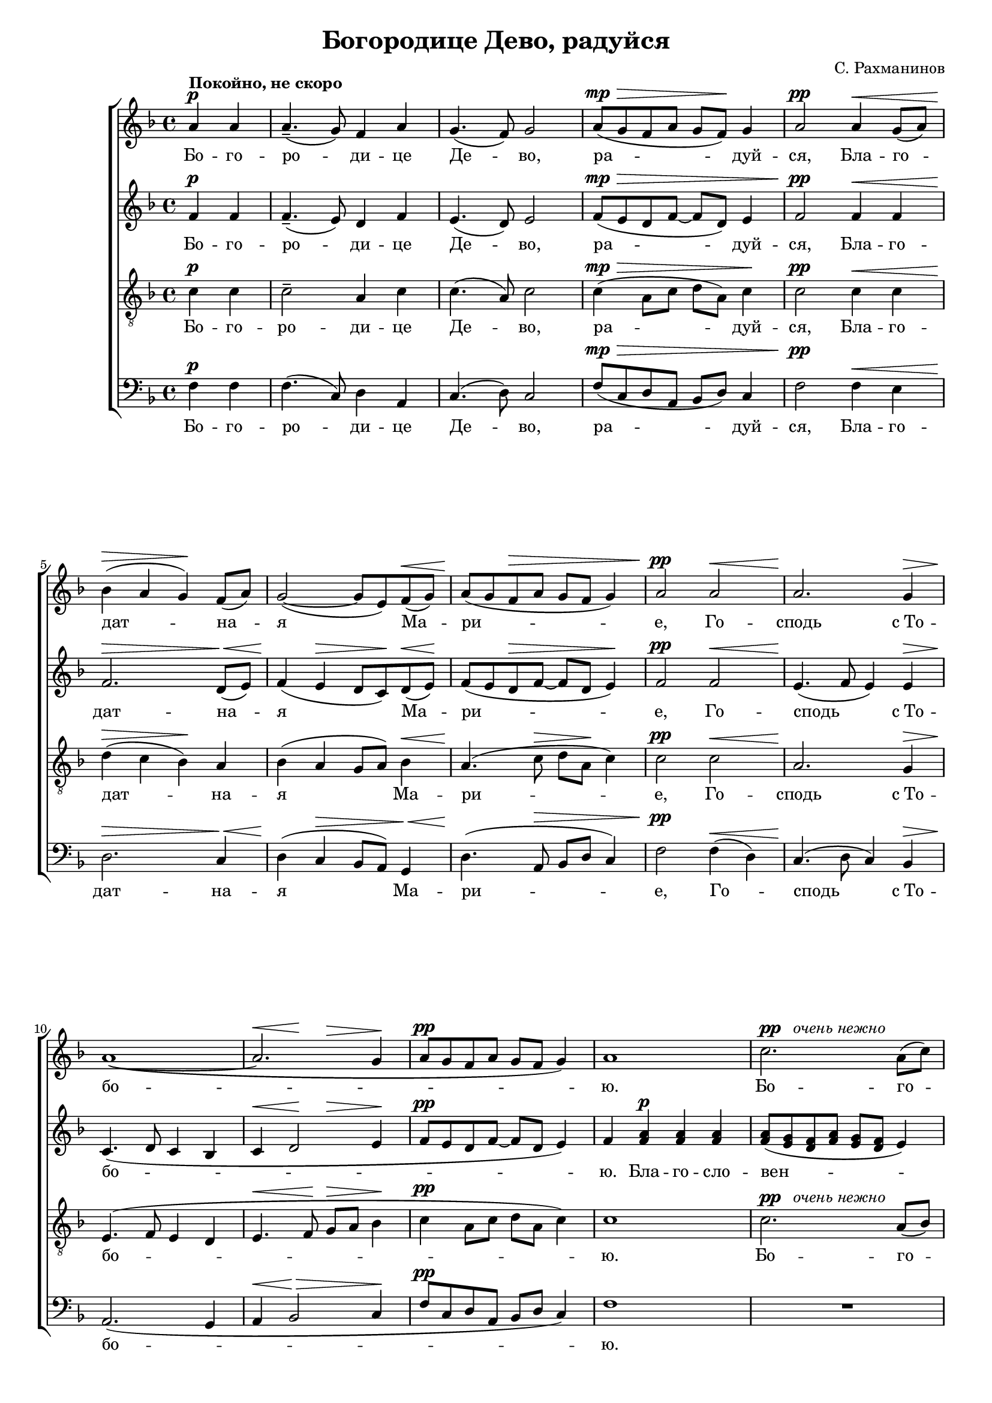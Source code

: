 \version "2.22.0"

% showLastLength=R1*8
#(set-global-staff-size 17)

\paper {
 #(set-paper-size "a4")
 left-margin = 1\cm
 right-margin = 1\cm
 ragged-last-bottom = ##f
 foot-separation = 1\cm
 obsolete-page-top-space = 0.8\cm  top-system-spacing.basic-distance = #(/ obsolete-page-top-space staff-space)
}

\header {
	composer = "С. Рахманинов"
	title = "Богородице Дево, радуйся"
}

standard = {
	\time 4/4
	\key f \major
	\dynamicUp
	\partial 2
}

nezhno = \markup { {\dynamic "pp"} \italic "  очень нежно" }

sopranoNotes = \relative a' {
	\standard
	a4 \p ^\markup { \bold "Покойно, не скоро" } a |
	a4.--( g8) f4 a |
	g4.( f8) g2 |
	a8( \mp \> g f a g f) \! g4 |
	a2 \pp a4 \< g8( a) |

	bes4( \> a g) \! f8( a) |
	g2( ~ g8 e) f( \< g) |
	a( \! g f \> a g f g4) |
	a2 \pp a \< |
	a2. \! g4 \> |

	a1( \! ~ |
	<< a2. { s4 \< s \! s \> } >> g4 \! |
	a8 \pp g f a g f g4) |
	a1 |
	c2. ^\nezhno a8( c) |

	c4( \< d2) \! c4 \> |
	a4( \! c2 \< e4 \> |
	d1) \pp |
	d2 \p d4( c8 bes) |
	\time 6/4 c4( d2) \< c4 d8( e \! <d f>4) |

	<e g>1 \ff <d f>4( <c e>) |
	<d f>( <c e>)

	<< \new Voice { 
		\voiceOne d8( f e2)
	}
	{ \voiceTwo d4( << c2) { s4 s4 \> } >> } >>
	\oneVoice <bes d>4 \! |
	c1 \p c2 |

	<< c1 { s2 s4 \> s4 } >> c2 |
	c4.\pp r8 a4( \p g) f( a) |
	\time 4/4 g2( \< f) \> |
	g1 \pp \> |
	f1 \ppp \fermata
}

altoNotes = \relative f' {
	\standard
	f4 \p f |
	f4.--( e8) d4 f |
	e4.( d8) e2 |
	f8( \mp \> e d f ~ f d) e4 |
	f2 \pp f4 \< f |

	f2. \> d8( \< e) |
	f4( \! e \> d8 c) \! d( \< e) \! |
	f( e d \> f ~ f d e4) \! |
	f2 \pp f \< |
	e4.( \! f8 e4) e \>

	c4.( \! d8 c4 bes |
	c4 \< << d2 { s4 \! s4 \> } >> e4 \! |
	f8 \pp e d f ~ f d e4) |
	f  <f a> \p <f a> <f a> |
	<f a>8( <e g> <d f> <f a> <e g> <d f> e4) |

	\pageBreak

	<f a>2  <f a>8( <e g> <d f> <f a>) |
	<e g>( <d f> <e g>4) <f a>2 ~ |
	<f a>4 <e g>8( <f a>) <g bes>4 \p <g bes>8 <g bes> |
	<g bes>( <f a> <e g> <g bes>) <f a>( <e g> <f a>4) |
	\time 6/4 <f a> \< <e g>8( <f a>) <g bes>( <f a>)
	<e g>( <g bes>) <f a>( g) a( \ff bes |

	c4.) c8 c( bes a c bes a) bes4 ~ |
	bes bes8 bes bes( a g bes a \> f g4 \! |
	a4) a8 a a( g) f( a) g( f) g4 |

	a2( ~ a8 \> g f a g f g4 |
	a4.) \pp r8  f4( \p e) d( e) |
	\time 4/4 d2( \< c) \> |
	bes1 \pp \> |
	a \ppp \fermata
}

tenorNotes = \relative c' {
	\standard
	\clef "G_8"
	c4 \p c |
	c2-- a4 c |
	c4.( a8) c2 |
	c4( \mp \> a8 c d a) c4 \! |
	c2 \pp c4 \< c |

	d(  \> c bes) \! a |
	bes( a g8 a) bes4 \< |
	a4.( \! c8 \> d a \! c4) |
	c2 \pp c \< |
	a2. \! g4 \> |

	e4.( \! f8 e4 d |
	e4. \< f8 \! g \> a bes4 \! |
	c4 \pp a8 c d a c4) |
	c1 |
	c2. ^\nezhno a8( bes) |

	c4( \< d2) c4 \> |
	a4( \! c2 \< e4 \> |
	d1) \pp |
	d2 \p d4( c8 bes) |
	\time 6/4 c4( d2) \< c4 d8( e <d f>4) \!

	<e g>1 \ff <d f>4( <c e>) |
	<d f>( <c e>)

	<< \new Voice { 
		\voiceOne d8( f e2) d4 |
		f4( e) d( c) bes8( a) bes4 |
	}
	{ \voiceTwo d4( << c2) { s4 s4 \> } >> bes4 \! |
	c2 \p c8( bes a4) bes8( a) bes4 | } >>

	\oneVoice c4 c8 \p c ^\markup { \italic "немного выделяя" }
	\noBeam c( \> bes) a( c) bes( a) bes4 |
	c4. \pp r8
	<< \new Voice { \voiceOne \dynamicUp c2 \p a | }
	{ \voiceTwo a4(  g) a2 | } >>
	\time 4/4 \oneVoice g2( \< f4 \> e4) |
	d2.( \pp \> c4) |
	f1 \ppp \fermata
}

bassNotes = \relative c {
	\standard
	\clef bass
	f4 \p f |
	f4.( c8) d4 a |
	c4.( d8) c2 |
	f8( \mp \> c d a bes d) c4 |
	f2 \pp f4 \< e |

	d2. \> c4 \< |
	d4( \! c \> bes8 a) g4 \< |
	d'4.( \! a8 \> bes8 d c4) |
	f2 \pp  f4( \< d) |
	c4.( \! d8 c4) bes4 \> |

	a2.( \! g4 |
	a4 \< bes2 \> c4 \! |
	f8 \pp c d a bes d c4) |
	f1 |
	R1 * 1 |


	R1 * 4 |
	\time 6/4
	r2 r2 r4
	\once \override DynamicText.extra-offset = #'( -1.9 . -2.1)
	a8( \ff bes |

	c4.) c8 c( bes a c bes a) bes4 ~ |
	bes bes8 bes bes( a g bes a \> f g4) \! |
	a4( \p g) f( e) d c |

	<< \new Voice { \voiceOne \dynamicUp f4( e d \> e) d( c) \! }
	{ \voiceTwo f,1 f2 } >> |
	\oneVoice f'4. \pp r8 f4( \p e) d( c) |
	\time 4/4 bes2( \< a2) \> |
	g2.( \pp \> c4) |
	<c f,>1 \ppp \fermata
}

firstLyrics = \lyricmode {
	Бо -- го -- ро -- ди -- це  Де -- во,
	ра -- дуй -- ся,
	Бла -- го -- дат -- на -- я  Ма -- ри -- е,
	Го -- сподь  с_То -- бо -- ю.
}
lastLyrics = \lyricmode {
	я -- ко  Спа -- са  ро -- ди -- ла  е -- си
	душ  на -- ших.
}

sopranoLyrics = \lyricmode {
	\firstLyrics

	Бо -- го -- ро -- ди -- це   Де -- во,
	ра -- дуй -- ся,
	ра -- дуй -- ся,

	\lastLyrics
}

tenorLyrics = \lyricmode {
	\firstLyrics

	Бо -- го -- ро -- ди -- це   Де -- во,
	ра -- дуй -- ся,
	ра -- дуй -- ся,

	я -- ко  Спа -- са  ро -- ди -- ла,
	\lastLyrics
}


altoLyrics = \lyricmode {
	\firstLyrics

	Бла -- го -- сло -- вен -- на  Ты  в_же -- нах,
	и  бла -- го -- сло -- вен  Плод  чре -- ва  Тво -- е -- го,

	Я -- ко  Спа -- са  ро -- ди -- ла,
	\lastLyrics
}

bassLyrics = \lyricmode {
	\firstLyrics

	Я -- ко  Спа -- са  ро -- ди -- ла,
	\lastLyrics
}

\score { \new ChoirStaff <<
	\new Voice="soprano" { \sopranoNotes }
	\new Lyrics \lyricsto "soprano" \sopranoLyrics
	\new Voice="alto" { \altoNotes }
	\new Lyrics \lyricsto "alto" \altoLyrics
	\new Voice="tenor" { \tenorNotes }
	\new Lyrics \lyricsto "tenor" \tenorLyrics
	\new Voice="bass" { \bassNotes }
	\new Lyrics \lyricsto "bass" \bassLyrics
	>> }
